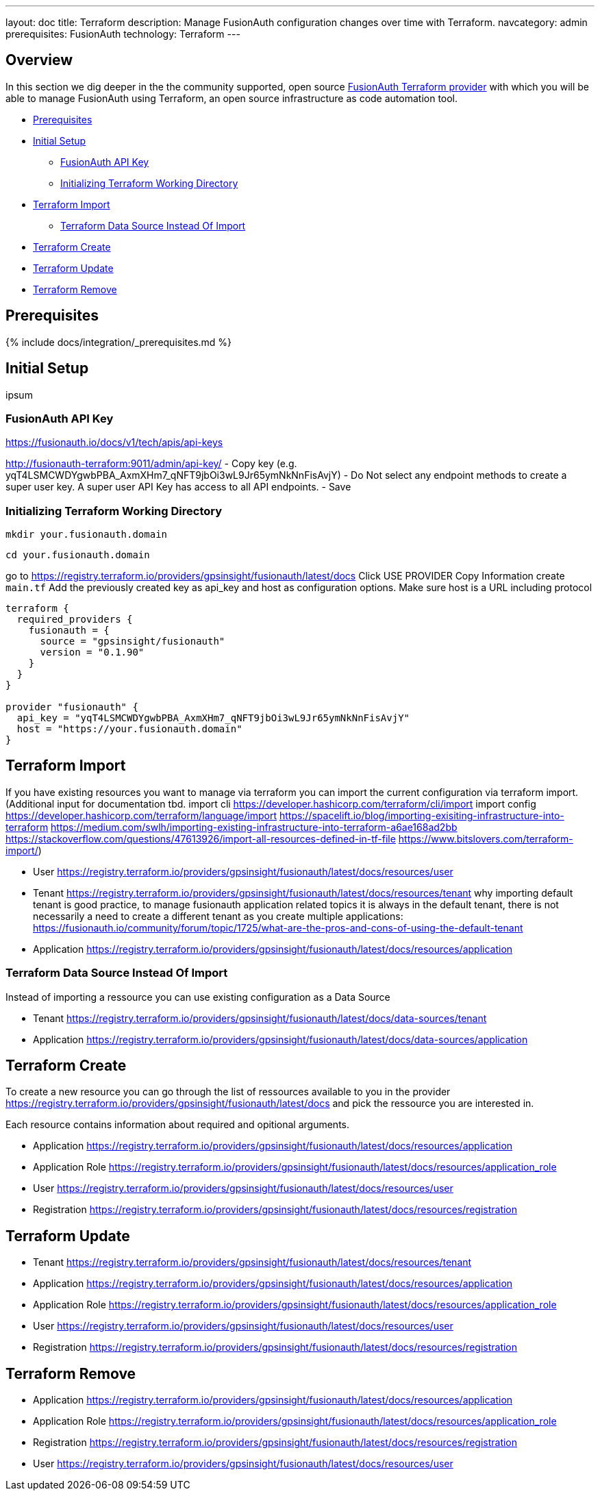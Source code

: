 ---
layout: doc
title: Terraform
description: Manage FusionAuth configuration changes over time with Terraform.
navcategory: admin
prerequisites: FusionAuth
technology: Terraform
---

== Overview

In this section we dig deeper in the the community supported, open source https://registry.terraform.io/providers/gpsinsight/fusionauth/latest/[FusionAuth Terraform provider] with which you will be able to manage FusionAuth using Terraform, an open source infrastructure as code automation tool.

* <<Prerequisites>>
* <<Initial Setup>>
** <<FusionAuth API Key>>
** <<Initializing Terraform Working Directory>>
* <<Terraform Import>>
** <<Terraform Data Source Instead Of Import>>
* <<Terraform Create>>
* <<Terraform Update>>
* <<Terraform Remove>>

== Prerequisites

{% include docs/integration/_prerequisites.md %}

== Initial Setup

ipsum

=== FusionAuth API Key

https://fusionauth.io/docs/v1/tech/apis/api-keys

http://fusionauth-terraform:9011/admin/api-key/
- Copy key (e.g. yqT4LSMCWDYgwbPBA_AxmXHm7_qNFT9jbOi3wL9Jr65ymNkNnFisAvjY)
- Do Not select any endpoint methods to create a super user key. A super user API Key has access to all API endpoints.
- Save

=== Initializing Terraform Working Directory

[source]
----
mkdir your.fusionauth.domain
----

[source]
----
cd your.fusionauth.domain
----

go to https://registry.terraform.io/providers/gpsinsight/fusionauth/latest/docs
Click USE PROVIDER
Copy Information
create `main.tf`
Add the previously created key as api_key and host as configuration options.
Make sure host is a URL including protocol

[source]
----
terraform {
  required_providers {
    fusionauth = {
      source = "gpsinsight/fusionauth"
      version = "0.1.90"
    }
  }
}

provider "fusionauth" {
  api_key = "yqT4LSMCWDYgwbPBA_AxmXHm7_qNFT9jbOi3wL9Jr65ymNkNnFisAvjY"
  host = "https://your.fusionauth.domain"
}
----

== Terraform Import

If you have existing resources you want to manage via terraform you can import the current configuration via terraform import.
(Additional input for documentation tbd. import cli https://developer.hashicorp.com/terraform/cli/import import config https://developer.hashicorp.com/terraform/language/import https://spacelift.io/blog/importing-exisiting-infrastructure-into-terraform  https://medium.com/swlh/importing-existing-infrastructure-into-terraform-a6ae168ad2bb https://stackoverflow.com/questions/47613926/import-all-resources-defined-in-tf-file https://www.bitslovers.com/terraform-import/)

- User
https://registry.terraform.io/providers/gpsinsight/fusionauth/latest/docs/resources/user

- Tenant
https://registry.terraform.io/providers/gpsinsight/fusionauth/latest/docs/resources/tenant
why importing default tenant is good practice, to manage fusionauth application related topics it is always in the default tenant, there is not necessarily a need to create a different tenant as you create multiple applications: https://fusionauth.io/community/forum/topic/1725/what-are-the-pros-and-cons-of-using-the-default-tenant

- Application
https://registry.terraform.io/providers/gpsinsight/fusionauth/latest/docs/resources/application

=== Terraform Data Source Instead Of Import

Instead of importing a ressource you can use existing configuration as a Data Source

- Tenant
https://registry.terraform.io/providers/gpsinsight/fusionauth/latest/docs/data-sources/tenant

- Application
https://registry.terraform.io/providers/gpsinsight/fusionauth/latest/docs/data-sources/application

== Terraform Create

To create a new resource you can go through the list of ressources available to you in the provider https://registry.terraform.io/providers/gpsinsight/fusionauth/latest/docs and pick the ressource you are interested in.

Each resource contains information about required and opitional arguments.

- Application
https://registry.terraform.io/providers/gpsinsight/fusionauth/latest/docs/resources/application

- Application Role
https://registry.terraform.io/providers/gpsinsight/fusionauth/latest/docs/resources/application_role

- User
https://registry.terraform.io/providers/gpsinsight/fusionauth/latest/docs/resources/user

- Registration
https://registry.terraform.io/providers/gpsinsight/fusionauth/latest/docs/resources/registration

== Terraform Update

- Tenant
https://registry.terraform.io/providers/gpsinsight/fusionauth/latest/docs/resources/tenant

- Application
https://registry.terraform.io/providers/gpsinsight/fusionauth/latest/docs/resources/application

- Application Role
https://registry.terraform.io/providers/gpsinsight/fusionauth/latest/docs/resources/application_role

- User
https://registry.terraform.io/providers/gpsinsight/fusionauth/latest/docs/resources/user

- Registration
https://registry.terraform.io/providers/gpsinsight/fusionauth/latest/docs/resources/registration

== Terraform Remove

- Application
https://registry.terraform.io/providers/gpsinsight/fusionauth/latest/docs/resources/application

- Application Role
https://registry.terraform.io/providers/gpsinsight/fusionauth/latest/docs/resources/application_role

- Registration
https://registry.terraform.io/providers/gpsinsight/fusionauth/latest/docs/resources/registration

- User
https://registry.terraform.io/providers/gpsinsight/fusionauth/latest/docs/resources/user
